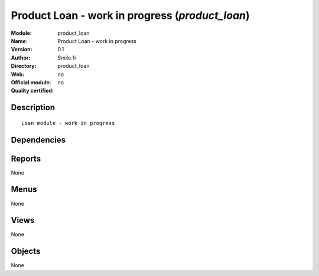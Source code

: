 
.. i18n: .. module:: product_loan
.. i18n:     :synopsis: Product Loan - work in progress 
.. i18n:     :noindex:
.. i18n: .. 

.. module:: product_loan
    :synopsis: Product Loan - work in progress 
    :noindex:
.. 

.. i18n: .. raw:: html
.. i18n: 
.. i18n:     <link rel="stylesheet" href="../_static/hide_objects_in_sidebar.css" type="text/css" />

.. raw:: html

    <link rel="stylesheet" href="../_static/hide_objects_in_sidebar.css" type="text/css" />

.. i18n: Product Loan - work in progress (*product_loan*)
.. i18n: ================================================
.. i18n: :Module: product_loan
.. i18n: :Name: Product Loan - work in progress
.. i18n: :Version: 0.1
.. i18n: :Author: Smile.fr
.. i18n: :Directory: product_loan
.. i18n: :Web: 
.. i18n: :Official module: no
.. i18n: :Quality certified: no

Product Loan - work in progress (*product_loan*)
================================================
:Module: product_loan
:Name: Product Loan - work in progress
:Version: 0.1
:Author: Smile.fr
:Directory: product_loan
:Web: 
:Official module: no
:Quality certified: no

.. i18n: Description
.. i18n: -----------

Description
-----------

.. i18n: ::
.. i18n: 
.. i18n:   Loan module - work in progress

::

  Loan module - work in progress

.. i18n: Dependencies
.. i18n: ------------

Dependencies
------------

.. i18n:  * :mod:`stock`
.. i18n:  * :mod:`sale`

 * :mod:`stock`
 * :mod:`sale`

.. i18n: Reports
.. i18n: -------

Reports
-------

.. i18n: None

None

.. i18n: Menus
.. i18n: -------

Menus
-------

.. i18n: None

None

.. i18n: Views
.. i18n: -----

Views
-----

.. i18n: None

None

.. i18n: Objects
.. i18n: -------

Objects
-------

.. i18n: None

None
